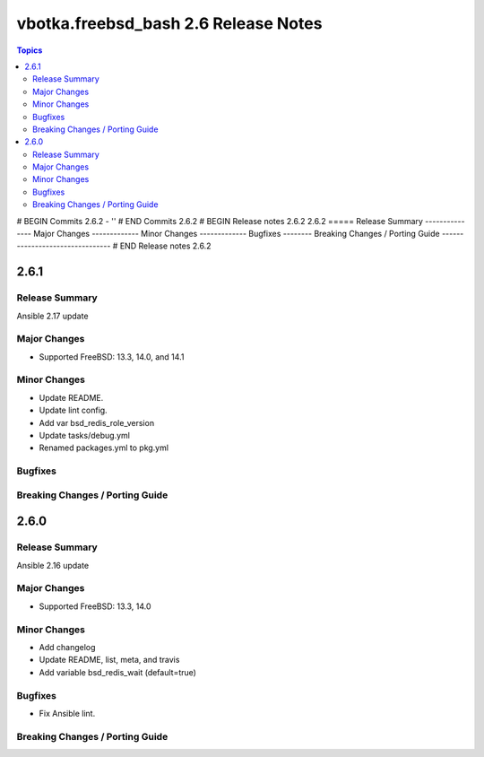 =====================================
vbotka.freebsd_bash 2.6 Release Notes
=====================================

.. contents:: Topics
# BEGIN Commits 2.6.2
- ''
# END Commits 2.6.2
# BEGIN Release notes 2.6.2
2.6.2
=====
Release Summary
---------------
Major Changes
-------------
Minor Changes
-------------
Bugfixes
--------
Breaking Changes / Porting Guide
--------------------------------
# END Release notes 2.6.2


2.6.1
=====

Release Summary
---------------
Ansible 2.17 update

Major Changes
-------------
* Supported FreeBSD: 13.3, 14.0, and 14.1

Minor Changes
-------------
* Update README.
* Update lint config.
* Add var bsd_redis_role_version
* Update tasks/debug.yml
* Renamed packages.yml to pkg.yml

Bugfixes
--------

Breaking Changes / Porting Guide
--------------------------------


2.6.0
=====

Release Summary
---------------
Ansible 2.16 update

Major Changes
-------------
* Supported FreeBSD: 13.3, 14.0

Minor Changes
-------------
* Add changelog
* Update README, list, meta, and travis
* Add variable bsd_redis_wait (default=true)

Bugfixes
--------
* Fix Ansible lint.

Breaking Changes / Porting Guide
--------------------------------
